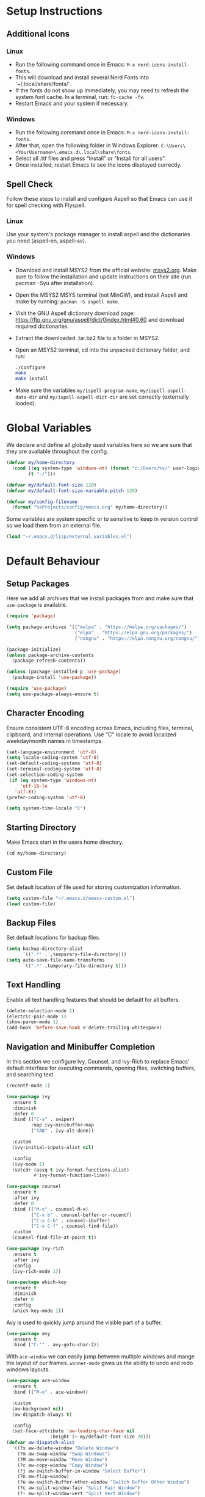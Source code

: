 #+PROPERTY: header-args:emacs-lisp :tangle ~/.emacs.d/init.el
* Setup Instructions
** Additional Icons
*** Linux
- Run the following command once in Emacs: =M-x nerd-icons-install-fonts=.
- This will download and install several Nerd Fonts into '~/.local/share/fonts/'.
- If the fonts do not show up immediately, you may need to refresh the system font cache. In a
  terminal, run: =fc-cache -fv=.
- Restart Emacs and your system if necessary.

*** Windows
- Run the following command once in Emacs: =M-x nerd-icons-install-fonts=.
- After that, open the following folder in Windows Explorer:
  =C:\Users\<YourUsername>\.emacs.d\.local\share\fonts=.
- Select all .ttf files and press “Install” or “Install for all users”.
- Once installed, restart Emacs to see the icons displayed correctly.

** Spell Check
Follow these steps to install and configure Aspell so that Emacs can use it for spell checking
with Flyspell.
*** Linux
Use your system's package manager to install aspell and the dictionaries you need (aspell-en, aspell-sv).

*** Windows
- Download and install MSYS2 from the official website: [[https://www.msys2.org/][msys2.org]]. Make sure to
  follow the installation and update instructions on their site  (run pacman
  -Syu after installation).
- Open the MSYS2 MSYS terminal (not MinGW), and install Aspell and make by running:
  =pacman -S aspell make=.
- Visit the GNU Aspell dictionary download page:
  [[https://ftp.gnu.org/gnu/aspell/dict/0index.html#0.60]] and download required dictionaries.
- Extract the downloaded .tar.bz2 file to a folder in MSYS2.
- Open an MSYS2 terminal, cd into the unpacked dictionary folder, and run:
  #+begin_src sh
    ./configure
    make
    make install
  #+end_src
- Make sure the variables =my/ispell-program-name=, =my/ispell-aspell-data-dir= and
  =my/ispell-aspell-dict-dir= are set correctly (externally loaded).

* Global Variables
We declare and define all globally used variables here so we are sure that they are available
throughout the config.
#+begin_src emacs-lisp
  (defvar my/home-directory
    (cond ((eq system-type 'windows-nt) (format "c:/Users/%s/" user-login-name))
          (t "~/")))

  (defvar my/default-font-size 120)
  (defvar my/default-font-size-variable-pitch 120)

  (defvar my/config-filename
    (format "%sProjects/config/emacs.org" my/home-directory))
#+end_src

Some variables are system specific or to sensitive to keep in version control so
we load them from an external file.
#+begin_src emacs-lisp
  (load "~/.emacs.d/lisp/external_variables.el")
#+end_src

* Default Behaviour
** Setup Packages
Here we add all archives that we install packages from and make sure that =use-package= is available.
#+begin_src emacs-lisp
  (require 'package)

  (setq package-archives '(("melpa" . "https://melpa.org/packages/")
                           ("elpa" . "https://elpa.gnu.org/packages/")
                           ("nongnu" . "https://elpa.nongnu.org/nongnu/")))

  (package-initialize)
  (unless package-archive-contents
    (package-refresh-contents))

  (unless (package-installed-p 'use-package)
    (package-install 'use-package))

  (require 'use-package)
  (setq use-package-always-ensure t)
#+end_src

** Character Encoding
Ensure consistent UTF-8 encoding across Emacs, including files, terminal,
clipboard, and internal operations. Use "C" locale to avoid localized weekday/month names in timestamps.
#+begin_src emacs-lisp
  (set-language-environment 'utf-8)
  (setq locale-coding-system 'utf-8)
  (set-default-coding-systems 'utf-8)
  (set-terminal-coding-system 'utf-8)
  (set-selection-coding-system
   (if (eq system-type 'windows-nt)
       'utf-16-le
     'utf-8))
  (prefer-coding-system 'utf-8)

  (setq system-time-locale "C")
#+end_src

** Starting Directory
Make Emacs start in the users home directory.
#+begin_src emacs-lisp
  (cd my/home-directory)
#+end_src

** Custom File
Set default location of file used for storing customization information.
#+begin_src emacs-lisp
  (setq custom-file "~/.emacs.d/emacs-custom.el")
  (load custom-file)
#+end_src

** Backup Files
Set default locations for backup files.
#+begin_src emacs-lisp
  (setq backup-directory-alist
        `((".*" . ,temporary-file-directory)))
  (setq auto-save-file-name-transforms
        `((".*" ,temporary-file-directory t)))
#+end_src

** Text Handling
Enable all text handling features that should be default for all buffers.
#+begin_src emacs-lisp
  (delete-selection-mode 1)
  (electric-pair-mode 1)
  (show-paren-mode 1)
  (add-hook 'before-save-hook #'delete-trailing-whitespace)
#+end_src

** Navigation and Minibuffer Completion
In this section we configure Ivy, Counsel, and Ivy-Rich to replace Emacs' default interface for executing commands, opening files, switching buffers, and searching text.
#+begin_src emacs-lisp
  (recentf-mode 1)

  (use-package ivy
    :ensure t
    :diminish
    :defer 0
    :bind (("C-s" . swiper)
           :map ivy-minibuffer-map
           ("TAB" . ivy-alt-done))

    :custom
    (ivy-initial-inputs-alist nil)

    :config
    (ivy-mode 1)
    (setcdr (assq t ivy-format-functions-alist)
            #'ivy-format-function-line))

  (use-package counsel
    :ensure t
    :after ivy
    :defer 0
    :bind (("M-x" . counsel-M-x)
           ("C-x b" . counsel-buffer-or-recentf)
           ("C-x C-b" . counsel-ibuffer)
           ("C-x C-f" . counsel-find-file))
    :custom
    (counsel-find-file-at-point t))

  (use-package ivy-rich
    :ensure t
    :after ivy
    :config
    (ivy-rich-mode 1))

  (use-package which-key
    :ensure t
    :diminish
    :defer 0
    :config
    (which-key-mode 1))
#+end_src

Avy is used to quickly jump around the visible part of a buffer.
#+Begin_src emacs-lisp
  (use-package avy
    :ensure t
    :bind ("C-'" . avy-goto-char-2))
#+end_src

With =ace-window= we can easily jump between multiple windows and mange the layout
of our frames. =winner-mode= gives us the ability to undo and redo windows layouts.
#+begin_src emacs-lisp
  (use-package ace-window
    :ensure t
    :bind (("M-o" . ace-window))

    :custom
    (aw-background nil)
    (aw-dispatch-always t)

    :config
    (set-face-attribute 'aw-leading-char-face nil
      		      :height (+ my/default-font-size 20)))
  (defvar aw-dispatch-alist
    '((?x aw-delete-window "Delete Window")
      (?m aw-swap-window "Swap Windows")
      (?M aw-move-window "Move Window")
      (?c aw-copy-window "Copy Window")
      (?j aw-switch-buffer-in-window "Select Buffer")
      (?n aw-flip-window)
      (?u aw-switch-buffer-other-window "Switch Buffer Other Window")
      (?c aw-split-window-fair "Split Fair Window")
      (?- aw-split-window-vert "Split Vert Window")
      (?/ aw-split-window-horz "Split Horz Window")
      (?o delete-other-windows "Delete Other Windows")
      (?? aw-show-dispatch-help))
    "List of actions for `aw-dispatch-default'.")

  (winner-mode 1)
#+end_src

** Help System
This section replaces and extends the help system with the helpful package which
provides more informative and interactive help buffers.
#+begin_src emacs-lisp
  (use-package helpful
    :ensure t
    :defer t
    :after counsel

    :bind
    ([remap describe-function] . counsel-describe-function)
    ([remap describe-command] . helpful-command)
    ([remap describe-variable] . counsel-describe-variable)
    ([remap describe-key] . helpful-key)

    :custom
    (counsel-describe-function-function #'helpful-callable)
    (counsel-describe-variable-function #'helpful-variable))
#+end_src

** Spell Check
This code enables automatic spell checking in selected modes. Setup is a bit
tricky on Windows and requires an MSYS2 installation for access to aspell.
#+begin_src emacs-lisp
  (when (eq system-type 'windows-nt)
    (setq ispell-program-name my/ispell-program-name)
    (setq ispell-aspell-data-dir my/ispell-aspell-data-dir)
    (setq ispell-aspell-dict-dir my/ispell-aspell-dict-dir))

  (setq ispell-local-dictionary "sv")

  (defun my/set-flyspell-language-for-config ()
    "Use English dictionary for spell checking when editing the config file."
    (when (and (buffer-file-name)
               (string-equal (file-truename (buffer-file-name))
                             (file-truename
          		    (expand-file-name my/config-filename))))
      (ispell-change-dictionary "en")))

  (defun my/flyspell-theme-setup ()
    (set-face-attribute 'flyspell-incorrect nil
                        :underline nil :foreground "#d64930")
    (set-face-attribute 'flyspell-duplicate nil
                        :underline nil :foreground "#fabd2f"))

  (use-package flyspell
    :hook ((org-mode . flyspell-mode)
    	 (git-commit-setup . git-commit-turn-on-flyspell)
    	 (flyspell-mode . my/set-flyspell-language-for-config)
    	 (flyspell-mode . my/flyspell-theme-setup))

    :custom
    (flyspell-issue-message-flag nil))

  (use-package flyspell-correct
    :ensure t
    :after flyspell
    :bind (:map flyspell-mode-map ("C-c s" . flyspell-correct-wrapper)))

  (use-package flyspell-correct-ivy
    :ensure t
    :after flyspell-correct)
#+end_src
* GUI Configuration
** Basic GUI elements
Emacs has a lot of unwanted GUI elements that we need to disable.
#+begin_src emacs-lisp
  (setq inhibit-startup-message t)
  (scroll-bar-mode -1)
  (tool-bar-mode -1)
  (tooltip-mode -1)
  (menu-bar-mode -1)
  (setq visible-bell t)
  (setq ring-bell-function 'ignore)
  (setq use-dialog-box nil)
#+end_src

We also need to configure some basic GUI elements that we want to apply for all buffers.
#+begin_src emacs-lisp
  (setq-default cursor-type 'bar)
  (set-fringe-mode 10)
  (setq-default display-line-numbers-width 4)
  (setq-default display-fill-column-indicator-column 80)
  (setq-default display-fill-column-indicator-character ?¦)
#+end_src

** Theme
Enable a nice looking theme. Some themes have an contrasting background color
for the fringes. We set the fringe and line number backgrounds to the default
background so that they blend in with the rest of the frame.
#+begin_src emacs-lisp
  (use-package gruvbox-theme :ensure t)
  (load-theme 'gruvbox-dark-hard t)
#+end_src

** Fonts
We set one fixed-width and one variable-width font to be used in different modes. Modes like
org-mode will use both.
#+begin_src emacs-lisp
  (set-face-attribute 'default nil
  		    :family "mononoki"
  		    :height my/default-font-size)
  (set-face-attribute 'fixed-pitch nil
  		    :family "mononoki"
  		    :height my/default-font-size)
  (set-face-attribute 'variable-pitch nil
  		    :family "Noto Serif"
  		    :height my/default-font-size-variable-pitch)
#+end_src

** Additional Icons
Some packages, such as doom-modeline, uses additional icons for certain
elements. We make them available trough the package =nerd-icons=.
#+begin_src emacs-lisp
  (use-package nerd-icons
    :ensure t
    :defer t)
#+end_src

** Mode Line
#+begin_src emacs-lisp
  (use-package doom-modeline
    :ensure t
    :defer t
    :custom
    (doom-modeline-buffer-encoding nil)
    (doom-modeline-position-line-format nil)
    (doom-modeline-position-column-format nil)

    :config (doom-modeline-mode 1))

  (run-at-time "0.5 sec" nil #'doom-modeline-mode)
#+end_src

** Calendar
We make sure that Monday is the first day of the week in the calendar by setting
=calendar-week-start-day= to 1.
#+begin_src emacs-lisp
  (setq calendar-week-start-day 1)
#+end_src

Here we add week numbers to the calendar view.
*Credit:* Tommy
*Source:* [[https://stackoverflow.com/questions/21364948/how-to-align-the-calendar-with-week-number-as-the-intermonth-text][Stack Overflow]]
#+begin_src emacs-lisp
  (copy-face font-lock-constant-face 'calendar-iso-week-face)
  (set-face-attribute 'calendar-iso-week-face nil :height 0.7)

  (setq calendar-intermonth-text
        '(propertize
  	(format "%2d" (car (calendar-iso-from-absolute
  			    (calendar-absolute-from-gregorian
  			     (list month day year)))))
  	'font-lock-face 'calendar-iso-week-face))

  (copy-face 'default 'calendar-iso-week-header-face)
  (set-face-attribute 'calendar-iso-week-header-face nil :height 0.7)

  (setq calendar-intermonth-header
        (propertize "Wk" 'font-lock-face 'calendar-iso-week-header-face))
#+end_src

* Writing
** Page Layout
We want the line length to be limited to 80 characters when in a text
mode. =auto-fill-mode= ensures that Emacs automatically breaks lines over this
limit. =olivetti-mode= is used to center the page in the window.
#+begin_src emacs-lisp
  (defun my/text-mode-setup ()
    "Set `fill-column` to 80 and enable automatic line breaking in text buffers."
    (setq-local fill-column 80)
    (auto-fill-mode 1))

  (add-hook 'text-mode-hook #'my/text-mode-setup)

  (use-package olivetti
    :ensure t
    :defer t
    :hook (text-mode . olivetti-mode))
#+end_src

** Org Mode
Org-mode has a lot of options to configure. We separate the config into multiple
functions that we can call as hooks to org-mode. First we define our font setup for org-mode.
#+begin_src emacs-lisp
  (defun my/org-font-setup ()
    "Customize Org mode font faces for improved readability.

    Sets custom fonts, sizes, and styles for Org headings and fixed-pitch
    elements. Headings from level 1 to 8 are displayed in the 'Spectral' font
    with varying sizes and bold weight. Code blocks, tables, and metadata lines
    are rendered in a fixed-pitch font for better alignment. Also sets a dimmer
    foreground color for completed tasks and headlines marked as DONE."

    (dolist (face '((org-level-1 . 1.2)
                    (org-level-2 . 1.1)
                    (org-level-3 . 1.0)
                    (org-level-4 . 1.0)
                    (org-level-5 . 1.0)
                    (org-level-6 . 1.0)
                    (org-level-7 . 1.0)
                    (org-level-8 . 1.0)))
      (set-face-attribute (car face) nil
                          :family "Spectral"
                          :weight 'bold
                          :box nil
                          :height (cdr face)
                          :foreground "#458588"))

    (set-face-attribute 'org-table nil :inherit 'fixed-pitch)
    (set-face-attribute 'org-code nil :inherit 'fixed-pitch)
    (set-face-attribute 'org-block nil :inherit 'fixed-pitch :background nil)
    (set-face-attribute 'org-meta-line nil :inherit 'fixed-pitch)
    (set-face-attribute 'org-verbatim nil :inherit 'fixed-pitch)

    (set-face-attribute 'org-headline-done nil
                        :foreground "#7c6f64")
    (set-face-attribute 'org-done nil
                        :foreground "#7c6f64"))
#+end_src

When working with src-blocks in org mode it is useful to automatically indent the code on each save.
#+begin_src emacs-lisp
  (defun my/indent-org-block-on-save ()
    "Automatically indent the current Org source block before saving.

    If point is inside a source block (`#+BEGIN_SRC ... #+END_SRC`)
    re-indent the block using `org-indent-block`. Intended to be used
    as a buffer-local `before-save-hook` in Org mode."
    (when (org-in-src-block-p)
      (org-indent-block)))

  (defun my/add-org-block-indent-save-hook ()
    "Add buffer-local before-save hook for org-block indentation."
    (add-hook 'before-save-hook #'my/indent-org-block-on-save nil t))
#+end_src

In all buffers we use electric-pair-mode to automatically match a closing
parenthesis whenever we type an opening parenthesis. This also works on < which
is a problem in org-mode since we use that for org-tempo templates. This code disables electric-pair-mode for < and enables it via a hook to org-mode.
#+begin_src emacs-lisp
  (defun my/inhibit-electric-pair-in-org-mode (char)
    "Prevent `electric-pair-mode` from pairing <"
    (if (char-equal char ?<) t
      (funcall (default-value 'electric-pair-inhibit-predicate) char)))

  (defun my/org-mode-electric-pair-setup ()
    "Set buffer-local pairing rules for Org mode."
    (setq-local
     electric-pair-inhibit-predicate #'my/inhibit-electric-pair-in-org-mode))
#+end_src

This code is only executed when working in this config file. It ensures that all
code blocks are tangled to the correct file on each save. This way the config file is kept up to date and in a state that matches this file.
#+begin_src emacs-lisp
  (defun my/org-babel-tangle-config ()
    "Automatically tangle the current Org file if it is the config file.

    If the current buffer's file name matches 'my/config-filename'
    this function runs 'org-babel-tangle' without confirmation to export all
    source code blocks to their corresponding destination files.
    Intended to be used in an `after-save-hook` to keep the tangled
    configuration in sync."
    (when (and (buffer-file-name)
               (string-equal (file-truename (buffer-file-name))
                             (file-truename
  			    (expand-file-name my/config-filename))))
      (let ((org-confirm-babel-evaluate nil))
        (org-babel-tangle))))

  (defun my/add-org-tangle-config-on-save ()
    "Add buffer-local hook to tangle Org config on save."
    (when (string-equal (file-truename (buffer-file-name))
                        (file-truename (expand-file-name my/config-filename)))
      (add-hook 'after-save-hook #'my/org-babel-tangle-config nil t)))
#+end_src

In the use-package declaration we make sure that all hooks and variables are set correctly.
#+begin_src emacs-lisp
  (use-package org
    :mode ("\\.org\\'" . org-mode)
    :hook ((org-mode . org-indent-mode)
  	 (org-mode . variable-pitch-mode)
  	 (org-mode . my/org-font-setup)
  	 (org-mode . my/add-org-block-indent-save-hook)
  	 (org-mode . my/add-org-tangle-config-on-save)
  	 (org-mode . my/org-mode-electric-pair-setup))

    :bind (:map org-mode-map
  	      ("C-," . nil)
                ("C-'" . nil))
    :custom
    (org-startup-indented t)
    (org-startup-numerated t)
    (org-ellipsis " ▾")
    (org-hide-emphasis-markers t)

    (org-hide-leading-stars nil)
    (org-superstar-leading-bullet ?\s)
    (org-indent-mode-turns-on-hiding-stars nil)

    (org-log-done 'time)
    (org-log-into-drawer t)
    (org-agenda-start-with-log-mode t)
    (org-agenda-window-setup 'current-window)
    (org-agenda-start-on-weekday 1)
    (org-agenda-files (list my/org-agenda-path))

    (org-refile-targets
     '(("tasks.org" :maxlevel . 1)))
    (org-archive-location "archive.org::datetree/")

    (org-confirm-babel-evaluate nil)

    :config
    (advice-add 'org-refile :after #'org-save-all-org-buffers)

    (org-babel-do-load-languages
     'org-babel-load-languages
     '((emacs-lisp . t)
       (python . t)))

    (require 'org-tempo)
    (add-to-list 'org-structure-template-alist '("el" . "src emacs-lisp"))
    (add-to-list 'org-structure-template-alist '("py" . "src python"))
    (add-to-list 'org-structure-template-alist '("nix" . "src nix")))
#+end_src

*** Org Mode Appearance
We use org-superstar to change the appearance of the leading stars in Org headlines.
#+begin_src emacs-lisp
  (use-package org-superstar
    :ensure t
    :after org
    :hook (org-mode . org-superstar-mode)

    :custom
    (org-superstar-headline-bullets-list '("◤" "◆" "■" "□"))
    (org-superstar-cycle-headline-bullets nil)
    (org-superstar-leading-fallback ?\s)

    :config
    (set-face-attribute 'org-superstar-item nil :height 1.0)
    (set-face-attribute 'org-superstar-header-bullet nil :height 1.0)
    (set-face-attribute 'org-superstar-leading nil :height 1.0))
#+end_src

*** Export
This package allows us to export org files to a large variety of different formats.
#+begin_src emacs-lisp
  (use-package ox-pandoc
    :ensure t
    :after org)
#+end_src

We can even use org-mode to create presentations. Reveal.js is a framework for
creating beautiful presentations that run i a web browser. ox-reveal allows us to export org-files as Reveal.js presentations.
#+begin_src emacs-lisp
  (use-package ox-reveal
    :ensure t
    :after org
    :custom
    (org-reveal-root "https://cdn.jsdelivr.net/npm/reveal.js")
    (org-reveal-title-slide nil))
#+end_src

* Development
** Default settings
This section configures the default behavior and visual appearance of programming buffers.
#+begin_src emacs-lisp
  (defun my/prog-mode-setup ()
    (setq-local truncate-lines t)
    (display-line-numbers-mode 1)
    (display-fill-column-indicator-mode 1)
    (set-face-attribute 'line-number nil
                        :background (face-background 'default))
    (set-face-attribute 'fringe nil
                        :background (face-background 'default)))

  (add-hook 'prog-mode-hook #'my/prog-mode-setup)

  (use-package corfu
    :ensure t
    :defer t
    :hook ((prog-mode . corfu-mode)
  	 (shell-mode . corfu-mode)
  	 (eshell-mode . corfu-mode))

    :custom
    (corfu-auto t)
    (corfu-auto-delay 0.1)
    (corfu-auto-prefix 1)
    (corfu-quit-no-match 'separator)
    (corfu-cycle t))

  (use-package rainbow-delimiters
    :ensure t
    :defer t
    :hook (prog-mode . rainbow-delimiters-mode))
#+end_src

** Scratch Buffer
Here we find the configuration for the scratch buffer.
#+begin_src emacs-lisp
  (setq initial-scratch-message nil)

  (defun my/scratch-buffer-setup ()
    (setq-local truncate-lines nil)
    (setq-local fill-column 80)
    (auto-fill-mode 1)
    (corfu-mode -1))

  (add-hook 'lisp-interaction-mode-hook #'my/scratch-buffer-setup)
#+end_src

** Git
Obviously we use =magit= to manage git from within Emacs.
#+begin_src emacs-lisp
  (defun my/git-commit-setup ()
    "Set up Git commit message buffer."
    (ispell-change-dictionary "en")
    (setq-local fill-column 72)
    (setq-local display-fill-column-indicator-column 50)
    (display-fill-column-indicator-mode 1)
    (auto-fill-mode 1)
    (olivetti-mode 0)
    (display-line-numbers-mode 1))

  (use-package magit
    :ensure t
    :hook (git-commit-setup . my/git-commit-setup))
#+end_src

** Flymake
Flymake is used together with lsp-mode but first we make sure it is setup the way we like it.
#+begin_src emacs-lisp
  (defun my/flymake-theme-setup ()
    (set-face-attribute 'flymake-error nil
                        :underline nil :background "#4C3743")
    (set-face-attribute 'flymake-warning nil
                        :underline nil :background "#45443C")
    (set-face-attribute 'flymake-note nil
                        :underline nil :background "#3C4841"))

  (use-package flymake
    :defer t
    :hook (flymake-mode . my/flymake-theme-setup)
    :custom
    (flymake-indicator-type nil)
    (flymake-fringe-indicator-position nil))
#+end_src

** Language Server Protocol
We enable lsp-mode for certain programming languages and give it a minimalistic
appearance. With this config =lsp-mode= will not start automatically when opening
any files. This is done because the LSP is not always desired and it adds to the
startup time. Add a hook to the =use-package) declaration below to enable auto
start of the LSP.
#+begin_src emacs-lisp
  (use-package lsp-mode
    :ensure t
    :defer t
    :commands (lsp lsp-deferred)

    :init
    (setq lsp-keymap-prefix "C-c l")

    :custom
    (lsp-completion-provider :capf)
    (lsp-lens-enable nil)
    (lsp-headerline-breadcrumb-enable nil)
    (lsp-signature-auto-activate nil)
    (lsp-signature-render-documentation nil)

    :config
    (lsp-enable-which-key-integration t))

  (use-package lsp-ivy
    :ensure t
    :after (lsp-mode ivy))
#+end_src

** Nix
Add support for .nix-files that are use to configure NixOS.
#+begin_src emacs-lisp
  (use-package nix-mode
    :ensure t
    :mode "\\.nix\\'")
#+end_src

** Python
Here we configure Python language support.
#+begin_src emacs-lisp
  (use-package lsp-pyright
    :ensure t
    :after lsp-mode
    :hook (python-mode . (lambda ()
                           (require 'lsp-pyright)
                           (lsp-deferred)))

    :custom (lsp-pyright-langserver-command "pyright"))
#+end_src

* Custom Functions
** Duplicate Line
Here we add a function to easily duplicate the current line.
*Credit:* pesche
*Source:* [[https://stackoverflow.com/questions/88399/how-do-i-duplicate-a-whole-line-in-emacs][Stack Overflow]]
#+begin_src emacs-lisp
  (defun duplicate-line (arg)
    "Duplicate current line, leaving point in lower line."
    (interactive "*p")

    ;; save the point for undo
    (setq buffer-undo-list (cons (point) buffer-undo-list))

    ;; local variables for start and end of line
    (let ((bol (save-excursion (beginning-of-line) (point)))
          eol)
      (save-excursion

        ;; don't use forward-line for this, because you would have
        ;; to check whether you are at the end of the buffer
        (end-of-line)
        (setq eol (point))

        ;; store the line and disable the recording of undo information
        (let ((line (buffer-substring bol eol))
              (buffer-undo-list t)
              (count arg))
          ;; insert the line arg times
          (while (> count 0)
            (newline)         ;; because there is no newline in 'line'
            (insert line)
            (setq count (1- count)))
          )

        ;; create the undo information
        (setq buffer-undo-list (cons (cons eol (point)) buffer-undo-list)))
      ) ; end-of-let

    ;; put the point in the lowest line and return
    (next-line arg))
#+end_src

** Init time
We redefine the =startup-echo-area-message= function to display the time it took
to initialize Emacs on startup.
#+begin_src emacs-lisp
  (defun startup-echo-area-message ()
    (format "Init time: %s." (emacs-init-time)))
#+end_src

*  Custom key bindings
#+begin_src emacs-lisp
  (define-minor-mode na/keymap-mode
    "My custom keymap"
    :lighter " na/keymap"
    :keymap (let ((map (make-sparse-keymap)))
              (define-key map (kbd "C-c f") 'magit)
              map))
  (define-globalized-minor-mode global-na/keymap-mode na/keymap-mode
    (lambda () (na/keymap-mode 1)))
  (global-na/keymap-mode 1)

  (define-key na/keymap-mode-map (kbd "C-c g") 'magit)
  (define-key na/keymap-mode-map (kbd "C-c c") 'org-capture)
  (define-key na/keymap-mode-map (kbd "C-c C-c l") 'ispell-change-dictionary)
  (define-key na/keymap-mode-map (kbd "C-c C-c C-l") 'ispell-change-dictionary)
  (define-key na/keymap-mode-map (kbd "C-c a") 'org-agenda)
  (define-key na/keymap-mode-map (kbd "C-c d") 'duplicate-line)
  (define-key na/keymap-mode-map (kbd "C-c <left>") 'windmove-left)
  (define-key na/keymap-mode-map (kbd "C-c <right>") 'windmove-right)
  (define-key na/keymap-mode-map (kbd "C-c <up>") 'windmove-up)
  (define-key na/keymap-mode-map (kbd "C-c <down>") 'windmove-down)

  (set-register ?e (cons 'file my/config-filename))
  (set-register ?r '(buffer . "*scratch*"))
  (set-register ?t (cons 'file (format "%stasks.org" my/org-agenda-path)))
  (set-register ?m (cons 'file (format "%smeetings.org" my/org-agenda-path)))

  (when (string-equal my/config-type "personal")
    (set-register ?p (cons 'file (format "%spersonligt.org" my/org-agenda-path))))

  (when (string-equal my/config-type "work")
    (set-register ?s (cons 'file (format "%sstudents.org" my/org-agenda-path))))
#+end_src
